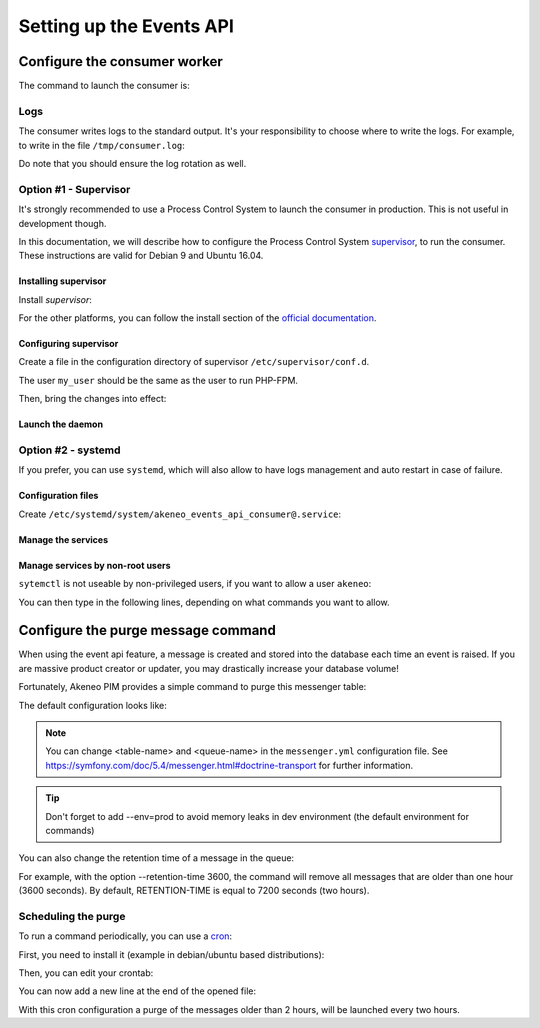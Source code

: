 Setting up the Events API
=========================

Configure the consumer worker
#############################

The command to launch the consumer is:

.. code-block:: bash
    :linenos:

    $ /path/to/php /path/to/your/pim/bin/console messenger:consume webhook --env=prod

Logs
----

The consumer writes logs to the standard output.
It's your responsibility to choose where to write the logs.
For example, to write in the file ``/tmp/consumer.log``:

.. code-block:: bash
    :linenos:

    $ /path/to/php /path/to/your/pim/bin/console messenger:consume webhook --env=prod >/tmp/consumer.log 2>&1

Do note that you should ensure the log rotation as well.

Option #1 - Supervisor
----------------------

It's strongly recommended to use a Process Control System to launch the consumer in production.
This is not useful in development though.

In this documentation, we will describe how to configure the Process Control System `supervisor <https://github.com/Supervisor/supervisor>`_, to run the consumer.
These instructions are valid for Debian 9 and Ubuntu 16.04.

Installing supervisor
*********************

Install `supervisor`:

.. code-block:: bash
    :linenos:

    $ apt update
    $ apt install supervisor

For the other platforms, you can follow the install section of the `official documentation <https://github.com/Supervisor/supervisor#documentation>`_.

Configuring supervisor
**********************

Create a file in the configuration directory of supervisor ``/etc/supervisor/conf.d``.

.. code-block:: bash
    :linenos:

    [program:akeneo_events_api_consumer]
    command=/path/to/php /path/to/your/pim/bin/console messenger:consume webhook --env=prod
    autostart=false
    autorestart=true
    stderr_logfile=/var/log/akeneo_events_api_consumer.err.log
    stdout_logfile=/var/log/akeneo_events_api_consumer.out.log
    user=my_user

The user ``my_user`` should be the same as the user to run PHP-FPM.

Then, bring the changes into effect:

.. code-block:: bash
    :linenos:

    $ supervisorctl reread
    $ supervisorctl update

Launch the daemon
*****************

.. code-block:: bash
    :linenos:

    $ supervisorctl start akeneo_events_api_consumer

Option #2 - systemd
-------------------

If you prefer, you can use ``systemd``, which will also allow to have logs management and auto restart in case of failure.

Configuration files
*******************

Create ``/etc/systemd/system/akeneo_events_api_consumer@.service``:

.. code-block:: ini
    :linenos:

    [Unit]
    Description=Akeneo PIM Events API consumer
    Requires=apache2.service

    [Service]
    User=akeneo
    Environment=APP_ENV=prod
    WorkingDirectory=/path/to/home/user/.systemd
    ExecStart=/path/to/akeneo/bin/console messenger:consume webhook
    Restart=always

    [Install]
    WantedBy=multi-user.target

Manage the services
*******************

.. code-block:: bash
    :linenos:

    # use * if you want the operation to apply on all services.
    systemctl [start|stop|restart|status] akeneo_events_api_consumer
    # check the logs in real time
    journalctl --unit=akeneo_events_api_consumer -f

Manage services by non-root users
*********************************

``sytemctl`` is not useable by non-privileged users, if you want to allow a user ``akeneo``:

.. code-block:: bash
    :linenos:

    apt install sudo
    visudo

You can then type in the following lines, depending on what commands you want to allow.

.. code-block:: bash
    :linenos:

    akeneo ALL=(root) NOPASSWD: /bin/systemctl start akeneo_events_api_consumer
    akeneo ALL=(root) NOPASSWD: /bin/systemctl stop akeneo_events_api_consumer
    akeneo ALL=(root) NOPASSWD: /bin/systemctl status akeneo_events_api_consumer
    akeneo ALL=(root) NOPASSWD: /bin/systemctl restart akeneo_events_api_consumer
    akeneo ALL=(root) NOPASSWD: /bin/systemctl reload akeneo_events_api_consumer

Configure the purge message command
###################################

When using the event api feature, a message is created and stored into the database each time an event is raised.
If you are massive product creator or updater, you may drastically increase your database volume!

Fortunately, Akeneo PIM provides a simple command to purge this messenger table:

.. code-block:: bash
    :linenos:

     bin/console akeneo:messenger:doctrine:purge-messages <table-name> <queue-name>

    <table-name> and <queue-name> must match with the Doctrine transport configuration for Symfony messenger.

The default configuration looks like:

.. code-block:: bash
    :linenos:

     bin/console akeneo:messenger:doctrine:purge-messages messenger_messages default

.. note::
    You can change <table-name> and <queue-name> in the ``messenger.yml`` configuration file.
    See https://symfony.com/doc/5.4/messenger.html#doctrine-transport for further information.

.. tip::
    Don't forget to add --env=prod to avoid memory leaks in dev environment (the default environment for commands)

You can also change the retention time of a message in the queue:

.. code-block:: bash
    :linenos:

    bin/console akeneo:messenger:doctrine:purge-messages <table-name> <queue-name> --retention-time[=RETENTION-TIME]

For example, with the option --retention-time 3600, the command will remove all messages that are older than one hour (3600 seconds).
By default, RETENTION-TIME is equal to 7200 seconds (two hours).

Scheduling the purge
--------------------

To run a command periodically, you can use a cron_:

.. _cron: https://help.ubuntu.com/community/CronHowto

First, you need to install it (example in debian/ubuntu based distributions):

.. code-block:: bash
    :linenos:

    apt-get install cron

Then, you can edit your crontab:

.. code-block:: bash
    :linenos:

    crontab -e

You can now add a new line at the end of the opened file:

.. code-block:: bash
    :linenos:

    0 */2 * * * /home/akeneo/pim/bin/console akeneo:messenger:doctrine:purge-messages messenger_messages default --env=prod

With this cron configuration a purge of the messages older than 2 hours, will be launched every two hours.
